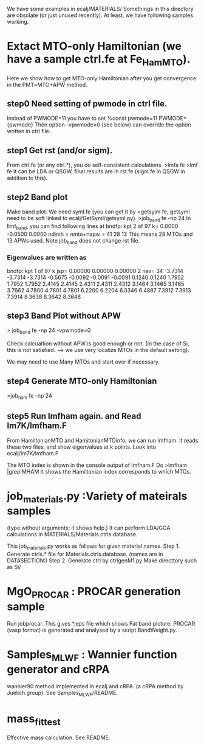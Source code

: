 We have some examples in ecalj/MATERIALS/
Somethings in this directory are obsolate (or just unused recently).
At least, we have following samples working.

* Extact MTO-only Hamiltonian (we have a sample ctrl.fe at Fe_HamMTO).
Here we show how to get MTO-only Hamiltonian after you get convergence in the PMT=MTO+APW method.
** step0 Need setting of pwmode in ctrl file.
Instead of
  PWMODE=11
you have to set
%const pwmode=11
  PWMODE={pwmode}
Then option -vpwmode=0 (see below) can override the option written in ctrl file.

** step1 Get rst (and/or sigm).
 From ctrl.fe (or any ctrl.*), you do self-consistent calculations.
 >lmfa fe
 >lmf fe
 It can be LDA or QSGW, final results are in
 rst.fe (sigm.fe in QSGW in addition to this).

** step2 Band plot
  Make band plot. We need syml.fe
  (you can get it by >getsylm fe; getsyml need to be soft linked to ecalj/GetSyml/getsyml.py).
  >job_band fe -np 24
  In llmf_band, you can find following lines  at
     bndfp: kpt     2 of    97 k=  0.0000 -0.0500  0.0000 ndimh = nmto+napw =    41   28   13
  This means 28 MTOs and 13 APWs used.
  Note job_band does not change rst file.
*** Eigenvalues are written as
 bndfp: kpt    1 of   97 k jsp=  0.00000  0.00000  0.00000 2 nev=   34
 -3.7314 -3.7314 -3.7314 -0.5675 -0.0092 -0.0091 -0.0091  0.1240  0.1240
  1.7952  1.7952  1.7952  2.4145  2.4145  2.4311  2.4311  2.4312  3.1464
  3.1465  3.1465  3.7662  4.7800  4.7801  4.7801  6.2200  6.2204  6.3346
  6.4887  7.3912  7.3913  7.3914  8.3638  8.3642  8.3648

** step3 Band Plot without APW
  > job_band fe -np 24 -vpwmode=0

  Check calcualtion without APW is good enough or not.
  (In the case of Si, this is not satisfied. ---> we use very localize MTOs in the default setting).

  We may need to use Many MTOs and start over if necessary.

** step4 Generate MTO-only Hamiltonian
  >job_ham fe -np 24
** step5 Run lmfham again. and Read lm7K/lmfham.F
  From HamiltonianMTO and HamitonianMTOinfo, we can run lmfham.
  It reads these two files, and show eigenvalues at k points.
  Look into ecalj/lm7K/lmfham.F
 
  The MTO index is shown in the console output of lmfham.F
  Do
  >lmfham |grep MHAM
  It shows the Hamiltonian index corresponds to which MTOs.

* job_materials.py :Variety of mateirals samples
(type without arguments; it shows help.)
It can perform LDA/GGA calculations in MATERIALS/Materials.ctrls.database.

 This job_materials.py works as follows for given material names.
 Step 1. Generate ctrls.* file for Materials.ctrls.database. (names are in DATASECTION:)
 Step 2. Generate ctrl by ctrlgenM1.py
 Make directtory such as Si/

* MgO_PROCAR : PROCAR generation sample
 Run jobprocar. This gives *.eps file which shows Fat band picture.
 PROCAR (vasp format) is generated and analysed by a script BandWeight.py.

* Samples_MLWF : Wannier function generator and cRPA 
  wannier90 method implemented in ecalj and cRPA. 
  (a cRPA method by Juelich group).
  See Samples_MLWF/README.

* mass_fit_test
  Effective mass calculation. See README.
